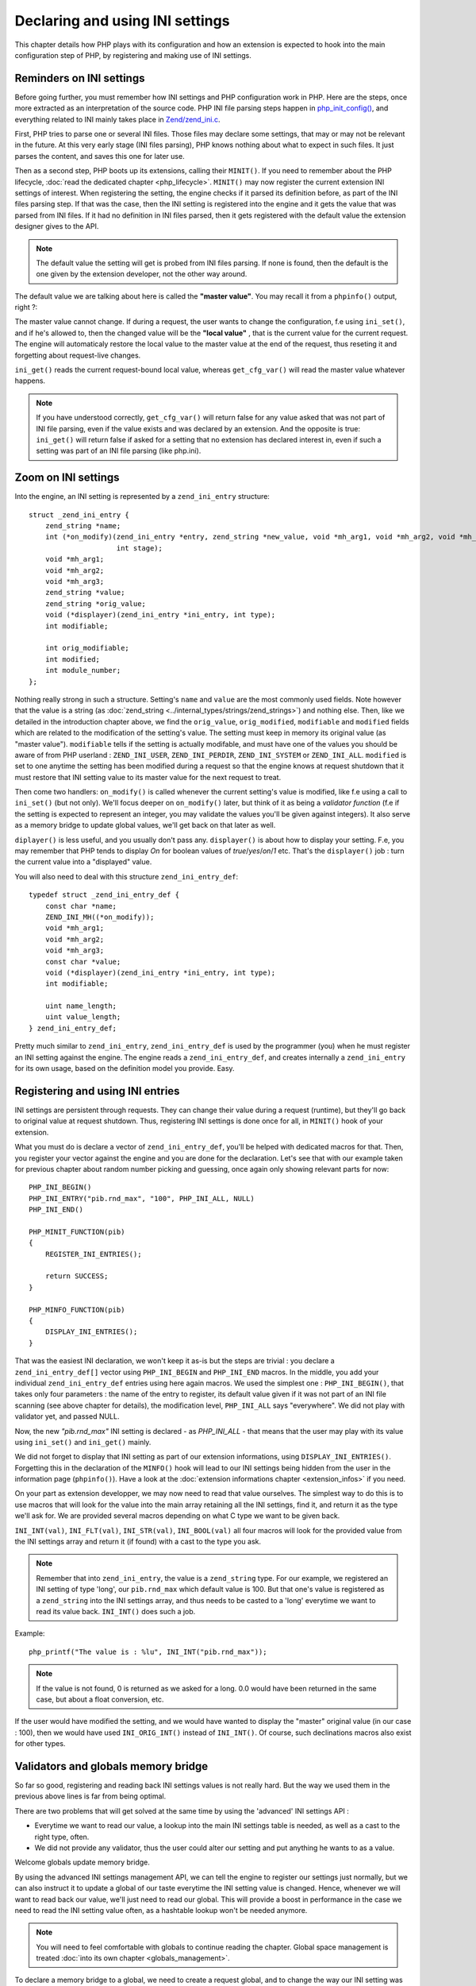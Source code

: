 Declaring and using INI settings
================================

This chapter details how PHP plays with its configuration and how an extension is expected to hook into the main 
configuration step of PHP, by registering and making use of INI settings.

Reminders on INI settings
-------------------------

Before going further, you must remember how INI settings and PHP configuration work in PHP. Here are the steps, once 
more extracted as an interpretation of the source code. PHP INI file parsing steps happen in 
`php_init_config() <https://github.com/php/php-src/blob/4903f044d3a65de5b1c457d9eb618c9e247f7086/main/php_ini.c#L382>`_, 
and everything related to INI mainly takes place in 
`Zend/zend_ini.c <https://github.com/php/php-src/blob/4903f044d3a65de5b1c457d9eb618c9e247f7086/Zend/zend_ini.c>`_.

First, PHP tries to parse one or several INI files. Those files may declare some settings, that may or may not be 
relevant in the future. At this very early stage (INI files parsing), PHP knows nothing about what to expect in such 
files. It just parses the content, and saves this one for later use.

Then as a second step, PHP boots up its extensions, calling their ``MINIT()``. If you need to remember about the PHP 
lifecycle, :doc:`read the dedicated chapter <php_lifecycle>`. ``MINIT()`` may now register the current 
extension INI settings of interest. When registering the setting, the engine checks if it parsed its definition before, 
as part of the INI files parsing step. If that was the case, then the INI setting is registered into the engine and it 
gets the value that was parsed from INI files. If it had no definition in INI files parsed, then it gets registered with 
the default value the extension designer gives to the API.

.. note:: The default value the setting will get is probed from INI files parsing. If none is found, then the default 
          is the one given by the extension developer, not the other way around.

The default value we are talking about here is called the **"master value"**. You may recall it from a ``phpinfo()`` 
output, right ?:

.. image:: ./images/php_extensions_ini.png
   :align: center
   
The master value cannot change. If during a request, the user wants to change the configuration, f.e using 
``ini_set()``, and if he's allowed to, then the changed value will be the **"local value"** , that is the current value 
for the current request. The engine will automaticaly restore the local value to the master value at the end of 
the request, thus reseting it and forgetting about request-live changes.

``ini_get()`` reads the current request-bound local value, whereas ``get_cfg_var()`` will read the master value 
whatever happens.

.. note:: If you have understood correctly, ``get_cfg_var()`` will return false for any value asked that was not part of 
          INI file parsing, even if the value exists and was declared by an extension.
          And the opposite is true: ``ini_get()`` will return false if asked for a setting that no extension has declared 
          interest in, even if such a setting was part of an INI file parsing (like php.ini).

Zoom on INI settings
--------------------

Into the engine, an INI setting is represented by a ``zend_ini_entry`` structure::

    struct _zend_ini_entry {
        zend_string *name;
        int (*on_modify)(zend_ini_entry *entry, zend_string *new_value, void *mh_arg1, void *mh_arg2, void *mh_arg3,
                         int stage);
        void *mh_arg1;
        void *mh_arg2;
        void *mh_arg3;
        zend_string *value;
        zend_string *orig_value;
        void (*displayer)(zend_ini_entry *ini_entry, int type);
        int modifiable;

        int orig_modifiable;
        int modified;
        int module_number;
    };

Nothing really strong in such a structure. Setting's ``name`` and ``value`` are the most commonly used fields. Note 
however that the value is a string (as :doc:`zend_string <../internal_types/strings/zend_strings>`) and nothing else.
Then, like we detailed in the introduction chapter above, we find the ``orig_value``, ``orig_modified``, ``modifiable`` 
and ``modified`` fields which are related to the modification of the setting's value. The setting must keep in memory 
its original value (as "master value"). ``modifiable`` tells if the setting is actually modifable, and must have one of 
the values you should be aware of from PHP userland : ``ZEND_INI_USER``, ``ZEND_INI_PERDIR``, ``ZEND_INI_SYSTEM`` or 
``ZEND_INI_ALL``. ``modified`` is set to one anytime the setting has been modified during a request so that the engine 
knows at request shutdown that it must restore that INI setting value to its master value for the next request to treat.

Then come two handlers: ``on_modify()`` is called whenever the current setting's value is modified, like f.e using a call 
to ``ini_set()`` (but not only). We'll focus deeper on ``on_modify()`` later, but think of it as being a 
*validator function* (f.e if the setting is expected to represent an integer, you may validate the values you'll be 
given against integers). It also serve as a memory bridge to update global values, we'll get back on that later as well.

``diplayer()`` is less useful, and you usually don't pass any. ``displayer()`` is about how to display your setting. 
F.e, you may remember that PHP tends to display *On* for boolean values of *true*/*yes*/*on*/*1* etc. That's the 
``displayer()`` job : turn the current value into a "displayed" value.

You will also need to deal with this structure ``zend_ini_entry_def``::

    typedef struct _zend_ini_entry_def {
        const char *name;
        ZEND_INI_MH((*on_modify));
        void *mh_arg1;
        void *mh_arg2;
        void *mh_arg3;
        const char *value;
        void (*displayer)(zend_ini_entry *ini_entry, int type);
        int modifiable;

        uint name_length;
        uint value_length;
    } zend_ini_entry_def;

Pretty much similar to ``zend_ini_entry``, ``zend_ini_entry_def`` is used by the programmer (you) when he must register 
an INI setting against the engine. The engine reads a ``zend_ini_entry_def``, and creates internally a 
``zend_ini_entry`` for its own usage, based on the definition model you provide. Easy.

Registering and using INI entries
---------------------------------

INI settings are persistent through requests. They can change their value during a request (runtime), but they'll go back 
to original value at request shutdown. Thus, registering INI settings is done once for all, in ``MINIT()`` hook of your 
extension.

What you must do is declare a vector of ``zend_ini_entry_def``, you'll be helped with dedicated macros for that. Then, 
you register your vector against the engine and you are done for the declaration. Let's see that with our example taken 
for previous chapter about random number picking and guessing, once again only showing relevant parts for now::

    PHP_INI_BEGIN()
    PHP_INI_ENTRY("pib.rnd_max", "100", PHP_INI_ALL, NULL)
    PHP_INI_END()

    PHP_MINIT_FUNCTION(pib)
    {
        REGISTER_INI_ENTRIES();

        return SUCCESS;
    }

    PHP_MINFO_FUNCTION(pib)
    {
        DISPLAY_INI_ENTRIES();
    }

That was the easiest INI declaration, we won't keep it as-is but the steps are trivial : you declare a 
``zend_ini_entry_def[]`` vector using ``PHP_INI_BEGIN`` and ``PHP_INI_END`` macros. In the middle, you add your 
individual ``zend_ini_entry_def`` entries using here again macros. We used the simplest one : ``PHP_INI_BEGIN()``, that 
takes only four parameters : the name of the entry to register, its default value given if it was not part of an INI 
file scanning (see above chapter for details), the modification level, ``PHP_INI_ALL`` says "everywhere". We did not 
play with validator yet, and passed NULL.

Now, the new *"pib.rnd_max"* INI setting is declared - as *PHP_INI_ALL* - that means that the user may play with its 
value using ``ini_set()`` and ``ini_get()`` mainly.

We did not forget to display that INI setting as part of our extension informations, using ``DISPLAY_INI_ENTRIES()``. 
Forgetting this in the declaration of the ``MINFO()`` hook will lead to our INI settings being hidden from the user in 
the information page (``phpinfo()``). Have a look at the :doc:`extension informations chapter <extension_infos>` if 
you need.

On your part as extension developper, we may now need to read that value ourselves. The simplest way to do this is to 
use macros that will look for the value into the main array retaining all the INI settings, find it, and return it as 
the type we'll ask for. We are provided several macros depending on what C type we want to be given back.

``INI_INT(val)``, ``INI_FLT(val)``, ``INI_STR(val)``, ``INI_BOOL(val)`` all four macros will look for the provided 
value from the INI settings array and return it (if found) with a cast to the type you ask.

.. note:: Remember that into ``zend_ini_entry``, the value is a ``zend_string`` type. For our example, we registered an 
          INI setting of type 'long', our ``pib.rnd_max`` which default value is 100. But that one's value is registered 
          as a ``zend_string`` into the INI settings array, and thus needs to be casted to a 'long' everytime we want 
          to read its value back. ``INI_INT()`` does such a job.

Example::

    php_printf("The value is : %lu", INI_INT("pib.rnd_max"));

.. note:: If the value is not found, 0 is returned as we asked for a long. 0.0 would have been returned in the same 
          case, but about a float conversion, etc.

If the user would have modified the setting, and we would have wanted to display the "master" original value (in our 
case : 100), then we would have used ``INI_ORIG_INT()`` instead of ``INI_INT()``. Of course, such declinations macros 
also exist for other types.

Validators and globals memory bridge
------------------------------------

So far so good, registering and reading back INI settings values is not really hard. But the way we used them in the 
previous above lines is far from being optimal.

There are two problems that will get solved at the same time by using the 'advanced' INI settings API :

* Everytime we want to read our value, a lookup into the main INI settings table is needed, as well as a cast to the 
  right type, often.
* We did not provide any validator, thus the user could alter our setting and put anything he wants to as a value.

Welcome globals update memory bridge.

By using the advanced INI settings management API, we can tell the engine to register our settings just normally, but 
we can also instruct it to update a global of our taste everytime the INI setting value is changed. Hence, whenever we 
will want to read back our value, we'll just need to read our global. This will provide a boost in performance in the 
case we need to read the INI setting value often, as a hashtable lookup won't be needed anymore.

.. note:: You will need to feel comfortable with globals to continue reading the chapter. Global space management is 
          treated :doc:`into its own chapter <globals_management>`.

To declare a memory bridge to a global, we need to create a request global, and to change the way our INI setting was 
declared. Like this::

    ZEND_BEGIN_MODULE_GLOBALS(pib)
        zend_ulong max_rnd;
    ZEND_END_MODULE_GLOBALS(pib)

    ZEND_DECLARE_MODULE_GLOBALS(pib)

    PHP_INI_BEGIN()
        STD_PHP_INI_ENTRY("pib.rnd_max", "100", PHP_INI_ALL, OnUpdateLongGEZero, max_rnd, zend_pib_globals, pib_globals)
    PHP_INI_END()

    PHP_MINIT_FUNCTION(pib)
    {
        REGISTER_INI_ENTRIES();

        return SUCCESS;
    }

We declare a global named ``max_rnd``, of type ``zend_ulong``. Then, we register our *'pib.rnd_max'* INI value using 
``STD_PHP_INI_ENTRY()`` this time. That allows us to pass more parameters to the macro. The first four ones are known, 
we detailed them before in the chapter.

The four last parameters represent the globals bridge. We tell that we want to update ``max_rnd``, in the 
``zend_pib_globals`` structure represented by the symbol ``pib_globals``. Read the 
:doc:`global management chapter <globals_management>` if not comfortable. As a quick reminder, 
``ZEND_BEGIN_MODULE_GLOBALS()`` declares the ``zend_pib_globals`` structure, and ``ZEND_DECLARE_MODULE_GLOBALS()``
declares a ``pib_globals`` symbol of such a type.

.. note:: Internally, `offsetof <https://en.wikipedia.org/wiki/Offsetof>`_ will be used to compute the bytes slice of our 
          ``max_rnd`` member into the ``zend_pib_globals`` structure, to be able to update that part of memory whenever the 
          *'pib.rnd_max'* will get changed.

The validator used here, ``onUpdateLongGEZero()``, is a default validator that exists in PHP and validates the value 
against a long greater than or equal to zero. The validator is needed for the global to be updated, as such a job is 
done into the validator.

Now, to read back our INI setting value, we just need to read the value of our ``max_rnd`` global::

    php_printf("The value is : %lu", PIB_G(max_rnd));

And we are done.

Let's go to see the validator now. The validator has two goals :

* Validate the passed value
* Update the global if the validation succeeds

The validator is only called when the INI setting is set or modified, whenever this step happens.

.. warning:: If you want the global to be updated with the INI setting value, you'll need a validator. Such a mechanism 
             is not magicaly performed by the engine, but must be done explicitly into the validator

Let's see the ``onUpdateLongGEZero()`` source code::

    #define ZEND_INI_MH(name) int name(zend_ini_entry *entry, zend_string *new_value, 
                                        void *mh_arg1, void *mh_arg2, void *mh_arg3, int stage)

    ZEND_API ZEND_INI_MH(OnUpdateLongGEZero)
    {
        zend_long *p, tmp;
    #ifndef ZTS
        char *base = (char *) mh_arg2;
    #else
        char *base;

        base = (char *) ts_resource(*((int *) mh_arg2));
    #endif

        tmp = zend_atol(ZSTR_VAL(new_value), (int)ZSTR_LEN(new_value));
        if (tmp < 0) {
            return FAILURE;
        }

        p = (zend_long *) (base+(size_t) mh_arg1);
        *p = tmp;

        return SUCCESS;
    }

Like you can see, there is nothing complex. Your validator is given the ``new_value`` and must validate against it. 
Remember that ``new_value`` is of type :doc:`zend_string * <../internal_types/strings/zend_strings>`. The 
``onUpdateLongGEZero()`` takes the value as a long and checks it is >=0. One must return SUCCESS from the validator if 
OK and FAILURE if not.

Then comes the part to update the global. ``mh_arg`` variables are used to carry any type of information to your 
validator.

.. note:: *'mh'* stands for *modify handler*. Validators callbacks are also called *modification handler callbacks*.

``mh_arg2`` is a pointer to the memory area representing the beginning of your global structure memory, in our case, the 
beginning of the ``pib_globals`` allocated memory. Note that as we talk about request-global variable memory, that latter 
is accessed differently if you are using ZTS mode or not. More informations about ZTS 
:doc:`can be found here <globals_management>`.

``mh_arg1`` is passed the computed offset of your global member (``max_rnd`` for us), and you must slice the memory 
yourself to get a pointer to it. Taht's why we stored ``mh_arg2`` as a generic ``char *`` pointer and casted 
``mh_arg1`` to ``size_t``.

Then, you simply update the content with the validated value by writing into the pointer. ``mh_arg3`` is unused actually.

Default validators from PHP are ``OnUpdateLongGEZero()``, ``OnUpdateLong()``, ``OnUpdateBool()``, ``OnUpdateReal()``, 
``OnUpdateString()``, and ``OnUpdateStringUnempty()``. Their names are self describing and their source code as well 
(you may read it).
 
Based on such a model, we could develop our own validator, that validates against a positive integer between 0 and 1000 
for example::

    ZEND_INI_MH(onUpdateMaxRnd)
    {
        zend_long tmp;

        zend_long *p;
    #ifndef ZTS
        char *base = (char *) mh_arg2;
    #else
        char *base;

        base = (char *) ts_resource(*((int *) mh_arg2));
    #endif

        p = (zend_long *) (base+(size_t) mh_arg1);

        tmp = zend_atol(ZSTR_VAL(new_value), (int)ZSTR_LEN(new_value));

        if (tmp < 0 || tmp > 1000) {
            return FAILURE;
        }

        *p = tmp;

        return SUCCESS;
    }
    
    PHP_INI_BEGIN()
        STD_PHP_INI_ENTRY("pib.rnd_max", "100", PHP_INI_ALL, onUpdateMaxRnd, max_rnd, zend_pib_globals, pib_globals)
    PHP_INI_END()

.. note:: It is safe to write to an unsigned long from a long, as soon as the ranges are checked, which the validator 
          does.

Now, if the user wants to modify the setting and pass a wrong value that does not validate, ``ini_set()`` simply will 
return FALSE to the userland, and will not modify the value:

.. code-block:: php

    ini_set('pib.rnd_max', 2048);
    
In the opposite case, ``ini_set()`` returns the old value and modifies the value. The new provided value becomes the 
current "local" value whereas the default preceding value stays as the "master value". ``phpinfo()`` or ``ini_get_all()`` 
detail such values. Example:

.. code-block:: php

    ini_set('pib.rnd_max', 500);

    var_dump(ini_get_all('pib'));

    /*
    array(1) {
      ["pib.rnd_max"]=>
      array(3) {
        ["global_value"]=>
        string(3) "100"
        ["local_value"]=>
        string(3) "500"
        ["access"]=>
        int(7)
      }
    */

Be advised that your validator callback will be called anytime the value is changed, and it is changed several times.
For example, for our tiny example, the validator we designed is called three times :

* Once in ``REGISTER_INI_ENTRY()``, in ``MINIT()``. We set the default value to our setting here, hence this is done 
  using our validator. Remember that the default value could come from INI files parsing.
* Once per ``ini_set()`` userland call.
* Once in ``RSHUTDOWN()``, when the engine will attempt to restore the local value to its master value, if the value has 
  been changed during the current request. Userland ``ini_restore()`` does the same job.
  
Keep also in mind that the value accessor is checked against by ``ini_set()``. If we would have designed a 
``PHP_INI_SYSTEM`` setting, then the user would not have been able to modify it using ``ini_set()``, as ``ini_set()`` 
uses ``PHP_INI_USER`` as accessor. The mismatch would then have benn detected soon and the validator would not have 
been called.

If you need to change the INI setting value into your extension at runtime, the internal call is 
``zend_alter_ini_entry()``, this is what userland ``ini_set()`` uses.

Using a displayer
-----------------

The last thing you need to know about INI settings is the ``displayer()`` callback. That one is triggered any time the 
userland asks to "see" your INI setting value, that is through the usage of ``phpinfo()`` or ``php --ri``.

If you provide no displayer, a default one will be used. See it::

    > php -dextension=pib.so -dpib.rnd_max=120 --ri pib
    
    Directive => Local Value => Master Value
    pib.rnd_max => 120 => 120

The default displayer takes the INI setting value (which, as a reminder, is of type ``zend_string \*``), and simply 
displays it. If no value were found or the value were the empty string, then it displays the string "no value".

To take hand on such a process, we must declare a ``displayer()`` callback that will be called. Let's try to represent 
our *'pib.rnd_max'* value as a percentage bar, with *'#'* and *'.'* chars. Just an example::

    #define ZEND_INI_DISP(name) void name(zend_ini_entry *ini_entry, int type)

    ZEND_INI_DISP(MaxRnd)
    {
        char disp[100] = {0};
        zend_ulong tmp = 0;

        if (type == ZEND_INI_DISPLAY_ORIG && ini_entry->modified && ini_entry->orig_value) {
            tmp = ZEND_STRTOUL(ZSTR_VAL(ini_entry->orig_value), NULL, 10);
        } else if (ini_entry->value) {
            tmp = ZEND_STRTOUL(ZSTR_VAL(ini_entry->value), NULL, 10);
        }

        tmp /= 10;

        memset(disp, '#', tmp);
        memset(disp + tmp, '.', 100 - tmp);

        php_write(disp, 100);
    }
    
    PHP_INI_BEGIN()
        STD_PHP_INI_ENTRY_EX("pib.rnd_max", "100", PHP_INI_ALL, onUpdateMaxRnd, max_rnd, zend_pib_globals, 
                              pib_globals, MaxRnd)
    PHP_INI_END()

We use this time the ``_EX()`` macro counter-part to declare our INI setting. This macro accepts as last parameter the 
displayer function. ``STD_PHP_INI_ENTRY_EX()`` is then used.

``ZEND_INI_DISP()`` is then used to declare our displayer function. It receives as argument the INI setting it's been 
attached to, and the value PHP wants you to display : ``ZEND_INI_DISPLAY_ORIG`` means the master value, and 
``ZEND_INI_DISPLAY_ACTIVE`` means the current request-bound local value.

Then we toy with the value, and represent it as '#' and '.' chars, something like this:

.. code-block:: php

    ini_set('pib.rnd_max', 500);
    phpinfo(INFO_MODULES);

If we invoke it with::

    > php -dextension=pib.so /tmp/file.php
    
Then it displays::

    pib

    Directive => Local Value => Master Value
    pib.rnd_max => ##################################################.................................................. 
                => ##########..........................................................................................

And if we invoke it with::

    > php -dextension=pib.so -dpib.rnd_max=10 /tmp/file.php
    
Then it displays::

    pib

    Directive => Local Value => Master Value
    pib.rnd_max => ##################################################.................................................. 
                => ....................................................................................................
                
As PHP will display both our local and master value, our displayer callback will be called twice here. The local value 
is effectively representing the value of "500" whereas the master value shows the default hardcoded value of "100" 
if we don't change it, and if we change it using ``-d`` from php-cli, it is effectively used.

If you want to use one of the existing displayers from PHP, you may use ``zend_ini_boolean_displayer_cb()``, 
``zend_ini_color_displayer_cb()`` or ``display_link_numbers()``
